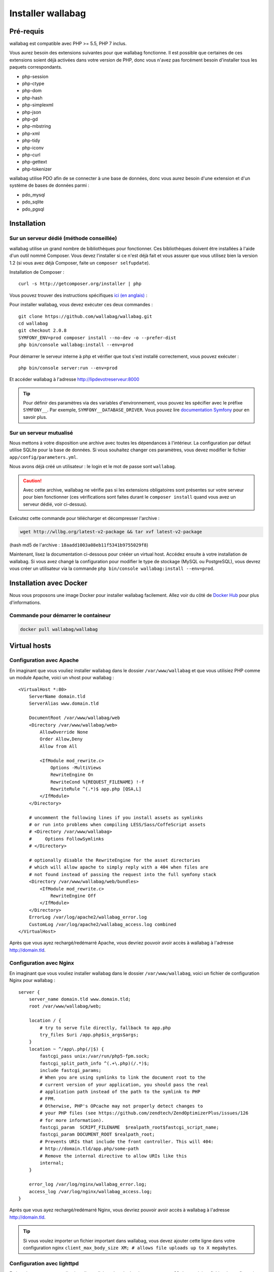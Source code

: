 Installer wallabag
==================

Pré-requis
------------

wallabag est compatible avec PHP >= 5.5, PHP 7 inclus.

Vous aurez besoin des extensions suivantes pour que wallabag fonctionne. Il est possible que certaines de ces extensions soient déjà activées dans votre version de PHP, donc vous n'avez pas forcément besoin d'installer tous les paquets correspondants.

- php-session
- php-ctype
- php-dom
- php-hash
- php-simplexml
- php-json
- php-gd
- php-mbstring
- php-xml
- php-tidy
- php-iconv
- php-curl
- php-gettext
- php-tokenizer

wallabag utilise PDO afin de se connecter à une base de données, donc vous aurez besoin d'une extension et d'un système de bases de données parmi :

- pdo_mysql
- pdo_sqlite
- pdo_pgsql

Installation
------------

Sur un serveur dédié (méthode conseillée)
~~~~~~~~~~~~~~~~~~~~~~~~~~~~~~~~~~~~~~~~~

wallabag utilise un grand nombre de bibliothèques pour fonctionner. Ces bibliothèques doivent être installées à l'aide d'un outil nommé Composer. Vous devez l'installer si ce n'est déjà fait et vous assurer que vous utilisez bien la version 1.2 (si vous avez déjà Composer, faite un ``composer selfupdate``).

Installation de Composer :

::

    curl -s http://getcomposer.org/installer | php

Vous pouvez trouver des instructions spécifiques `ici (en anglais) <https://getcomposer.org/doc/00-intro.md>`__ :

Pour installer wallabag, vous devez exécuter ces deux commandes :

::

    git clone https://github.com/wallabag/wallabag.git
    cd wallabag
    git checkout 2.0.8
    SYMFONY_ENV=prod composer install --no-dev -o --prefer-dist
    php bin/console wallabag:install --env=prod

Pour démarrer le serveur interne à php et vérifier que tout s'est installé correctement, vous pouvez exécuter :

::

    php bin/console server:run --env=prod

Et accéder wallabag à l'adresse http://lipdevotreserveur:8000

.. tip::
    Pour définir des paramètres via des variables d'environnement, vous pouvez les spécifier avec le préfixe ``SYMFONY__``. Par exemple, ``SYMFONY__DATABASE_DRIVER``. Vous pouvez lire `documentation Symfony <http://symfony.com/doc/current/cookbook/configuration/external_parameters.html>`__ pour en savoir plus.

Sur un serveur mutualisé
~~~~~~~~~~~~~~~~~~~~~~~~

Nous mettons à votre disposition une archive avec toutes les dépendances à l'intérieur.
La configuration par défaut utilise SQLite pour la base de données. Si vous souhaitez changer ces paramètres, vous devez modifier le fichier ``app/config/parameters.yml``.

Nous avons déjà créé un utilisateur : le login et le mot de passe sont ``wallabag``.

.. caution:: Avec cette archive, wallabag ne vérifie pas si les extensions obligatoires sont présentes sur votre serveur pour bien fonctionner (ces vérifications sont faites durant le ``composer install`` quand vous avez un serveur dédié, voir ci-dessus).

Exécutez cette commande pour télécharger et décompresser l'archive :

.. code-block:: bash

    wget http://wllbg.org/latest-v2-package && tar xvf latest-v2-package

(hash md5 de l'archive : ``18aadd1003a08eb11f5341b9755029f8``)

Maintenant, lisez la documentation ci-dessous pour crééer un virtual host. Accédez ensuite à votre installation de wallabag.
Si vous avez changé la configuration pour modifier le type de stockage (MySQL ou PostgreSQL), vous devrez vous créer un utilisateur via la commande ``php bin/console wallabag:install --env=prod``.

Installation avec Docker
------------------------

Nous vous proposons une image Docker pour installer wallabag facilement. Allez voir du côté de `Docker Hub <https://hub.docker.com/r/wallabag/wallabag/>`__ pour plus d'informations.

Commande pour démarrer le containeur
~~~~~~~~~~~~~~~~~~~~~~~~~~~~~~~~~~~~

.. code-block:: bash

    docker pull wallabag/wallabag

Virtual hosts
-------------

Configuration avec Apache
~~~~~~~~~~~~~~~~~~~~~~~~~

En imaginant que vous vouliez installer wallabag dans le dossier ``/var/www/wallabag`` et que vous utilisiez PHP comme un module Apache, voici un vhost pour wallabag :

::

    <VirtualHost *:80>
        ServerName domain.tld
        ServerAlias www.domain.tld

        DocumentRoot /var/www/wallabag/web
        <Directory /var/www/wallabag/web>
            AllowOverride None
            Order Allow,Deny
            Allow from All

            <IfModule mod_rewrite.c>
                Options -MultiViews
                RewriteEngine On
                RewriteCond %{REQUEST_FILENAME} !-f
                RewriteRule ^(.*)$ app.php [QSA,L]
            </IfModule>
        </Directory>

        # uncomment the following lines if you install assets as symlinks
        # or run into problems when compiling LESS/Sass/CoffeScript assets
        # <Directory /var/www/wallabag>
        #     Options FollowSymlinks
        # </Directory>

        # optionally disable the RewriteEngine for the asset directories
        # which will allow apache to simply reply with a 404 when files are
        # not found instead of passing the request into the full symfony stack
        <Directory /var/www/wallabag/web/bundles>
            <IfModule mod_rewrite.c>
                RewriteEngine Off
            </IfModule>
        </Directory>
        ErrorLog /var/log/apache2/wallabag_error.log
        CustomLog /var/log/apache2/wallabag_access.log combined
    </VirtualHost>

Après que vous ayez rechargé/redémarré Apache, vous devriez pouvoir avoir accès à wallabag à l'adresse http://domain.tld.

Configuration avec Nginx
~~~~~~~~~~~~~~~~~~~~~~~~

En imaginant que vous vouliez installer wallabag dans le dossier ``/var/www/wallabag``, voici un fichier de configuration Nginx pour wallabag :

::

    server {
        server_name domain.tld www.domain.tld;
        root /var/www/wallabag/web;

        location / {
            # try to serve file directly, fallback to app.php
            try_files $uri /app.php$is_args$args;
        }
        location ~ ^/app\.php(/|$) {
            fastcgi_pass unix:/var/run/php5-fpm.sock;
            fastcgi_split_path_info ^(.+\.php)(/.*)$;
            include fastcgi_params;
            # When you are using symlinks to link the document root to the
            # current version of your application, you should pass the real
            # application path instead of the path to the symlink to PHP
            # FPM.
            # Otherwise, PHP's OPcache may not properly detect changes to
            # your PHP files (see https://github.com/zendtech/ZendOptimizerPlus/issues/126
            # for more information).
            fastcgi_param  SCRIPT_FILENAME  $realpath_root$fastcgi_script_name;
            fastcgi_param DOCUMENT_ROOT $realpath_root;
            # Prevents URIs that include the front controller. This will 404:
            # http://domain.tld/app.php/some-path
            # Remove the internal directive to allow URIs like this
            internal;
        }

        error_log /var/log/nginx/wallabag_error.log;
        access_log /var/log/nginx/wallabag_access.log;
    }

Après que vous ayez rechargé/redémarré Nginx, vous devriez pouvoir avoir accès à wallabag à l'adresse http://domain.tld.

.. tip::

    Si vous voulez importer un fichier important dans wallabag, vous devez ajouter cette ligne dans votre configuration nginx ``client_max_body_size XM; # allows file uploads up to X megabytes``.

Configuration avec lighttpd
~~~~~~~~~~~~~~~~~~~~~~~~~~~

En imaginant que vous vouliez installer wallabag dans le dossier ``/var/www/wallabag``, voici un fichier de configuration pour wallabag (éditez votre fichier ``lighttpd.conf`` collez-y cette configuration) :

::

    server.modules = (
        "mod_fastcgi",
        "mod_access",
        "mod_alias",
        "mod_compress",
        "mod_redirect",
        "mod_rewrite",
    )
    server.document-root = "/var/www/wallabag/web"
    server.upload-dirs = ( "/var/cache/lighttpd/uploads" )
    server.errorlog = "/var/log/lighttpd/error.log"
    server.pid-file = "/var/run/lighttpd.pid"
    server.username = "www-data"
    server.groupname = "www-data"
    server.port = 80
    server.follow-symlink = "enable"
    index-file.names = ( "index.php", "index.html", "index.lighttpd.html")
    url.access-deny = ( "~", ".inc" )
    static-file.exclude-extensions = ( ".php", ".pl", ".fcgi" )
    compress.cache-dir = "/var/cache/lighttpd/compress/"
    compress.filetype = ( "application/javascript", "text/css", "text/html", "text/plain" )
    include_shell "/usr/share/lighttpd/use-ipv6.pl " + server.port
    include_shell "/usr/share/lighttpd/create-mime.assign.pl"
    include_shell "/usr/share/lighttpd/include-conf-enabled.pl"
    dir-listing.activate = "disable"

    url.rewrite-if-not-file = (
        "^/([^?])(?:\?(.))?" => "/app.php?$1&$2",
        "^/([^?]*)" => "/app.php?=$1",
    )

Droits d'accès aux dossiers du projet
-------------------------------------

Environnement de test
~~~~~~~~~~~~~~~~~~~~~

Quand nous souhaitons juste tester wallabag, nous lançons simplement la commande  ``php bin/console server:run --env=prod`` pour démarrer l'instance wallabag et tout se passe correctement car l'utilisateur qui a démarré le projet a accès naturellement au repertoire courant, tout va bien.

Environnement de production
~~~~~~~~~~~~~~~~~~~~~~~~~~~

Dès lors que nous utilisons Apache ou Nginx pour accéder à notre instance wallabag, et non plus la commande ``php bin/console server:run --env=prod`` pour la démarrer, il faut prendre garde à octroyer les bons droits aux bons dossiers afin de préserver la sécurité de l'ensemble des fichiers fournis par le projet.

Aussi, le dossier, connu sous le nom de ``DocumentRoot`` (pour apache) ou ``root`` (pour Nginx), doit être impérativement accessible par l'utilisateur de Apache ou Nginx. Le nom de cet utilisateur est généralement ``www-data``, ``apache`` ou ``nobody`` (selon les systèmes linux utilisés).

Donc le dossier ``/var/www/wallabag/web`` doit être accessible par ce dernier. Mais cela ne suffira pas si nous nous contentons de ce dossier, et nous pourrions avoir, au mieux une page blanche en accédant à la page d'accueil du projet, au pire une erreur 500.

Cela est dû au fait qu'il faut aussi octroyer les mêmes droits d'accès au dossier ``/var/www/wallabag/var`` que ceux octroyés au dossier ``/var/www/wallabag/web``. Ainsi, on règle le problème par la commande suivante :

.. code-block:: bash

   chown -R www-data:www-data /var/www/wallabag/var

Il en est de même pour les dossiers suivants :

* /var/www/wallabag/bin/
* /var/www/wallabag/app/config/
* /var/www/wallabag/vendor/

en tapant

.. code-block:: bash

   chown -R www-data:www-data /var/www/wallabag/bin
   chown -R www-data:www-data /var/www/wallabag/app/config
   chown -R www-data:www-data /var/www/wallabag/vendor

sinon lors de la mise à jour vous finirez par rencontrer les erreurs suivantes :


.. code-block:: bash

    Unable to write to the "bin" directory.
    file_put_contents(app/config/parameters.yml): failed to open stream: Permission denied
    file_put_contents(/.../wallabag/vendor/autoload.php): failed to open stream: Permission denied
